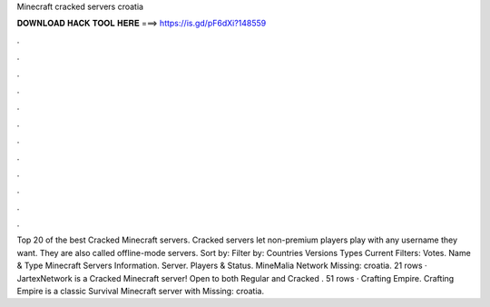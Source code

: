 Minecraft cracked servers croatia

𝐃𝐎𝐖𝐍𝐋𝐎𝐀𝐃 𝐇𝐀𝐂𝐊 𝐓𝐎𝐎𝐋 𝐇𝐄𝐑𝐄 ===> https://is.gd/pF6dXi?148559

.

.

.

.

.

.

.

.

.

.

.

.

Top 20 of the best Cracked Minecraft servers. Cracked servers let non-premium players play with any username they want. They are also called offline-mode servers. Sort by: Filter by: Countries Versions Types Current Filters: Votes. Name & Type Minecraft Servers Information. Server. Players & Status. MineMalia Network Missing: croatia. 21 rows · JartexNetwork is a Cracked Minecraft server! Open to both Regular and Cracked . 51 rows · Crafting Empire. Crafting Empire is a classic Survival Minecraft server with Missing: croatia.